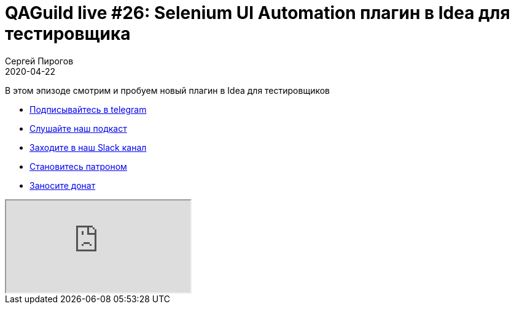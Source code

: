 = QAGuild live #26: Selenium UI Automation плагин в Idea для тестировщика
Сергей Пирогов
2020-04-22
:jbake-type: post
:jbake-tags: QAGuild, Youtube
:jbake-summary: Обзор на Selenium UI Automation плагин в Idea
:jbake-status: published

В этом эпизоде смотрим и пробуем новый плагин в Idea для тестировщиков

- http://bit.ly/qaguild-telegram[Подписывайтесь в telegram]
- http://bit.ly/qaguild-podcast[Слушайте наш подкаст]
- http://bit.ly/qaguild-slack[Заходите в наш Slack канал]
- http://bit.ly/qaguild-patreon[Становитесь патроном]
- https://donatesystem.io/donate/automation_remarks[Заносите донат]

++++
<div class="embed-responsive embed-responsive-16by9">
  <iframe class="embed-responsive-item" src="https://www.youtube.com/embed/PqCr0hDF7JU?rel=0" allowfullscreen></iframe>
</div>
++++